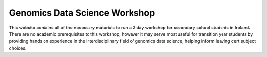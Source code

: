Genomics Data Science Workshop
==============================

This website contains all of the necessary materials to run a 2 day workshop for secondary school students in Ireland. There are no academic prerequisites to this workshop, however it may serve most useful for transition year students by providing hands on experience in the interdisciplinary field of genomics data science, helping inform leaving cert subject choices. 